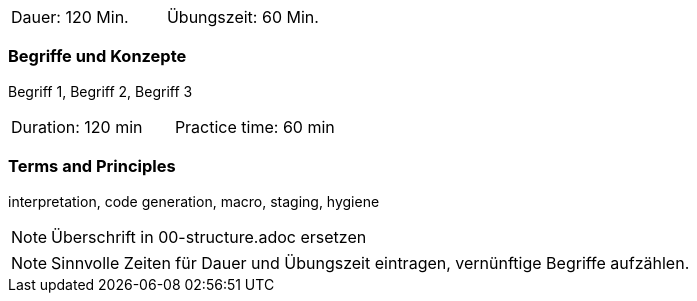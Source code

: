 // tag::DE[]
|===
| Dauer: 120 Min. | Übungszeit: 60 Min.
|===

=== Begriffe und Konzepte
Begriff 1, Begriff 2, Begriff 3


// end::DE[]

// tag::EN[]
|===
| Duration: 120 min | Practice time: 60 min
|===

=== Terms and Principles
interpretation, code generation, macro, staging, hygiene
// end::EN[]

// tag::REMARK[]
[NOTE]
====
Überschrift in 00-structure.adoc ersetzen
====
// end::REMARK[]

// tag::REMARK[]
[NOTE]
====
Sinnvolle Zeiten für Dauer und Übungszeit eintragen, vernünftige Begriffe aufzählen.
====
// end::REMARK[]
